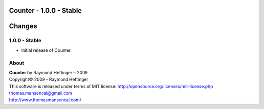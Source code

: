 Counter - 1.0.0 - Stable
=========================

.. .changes

Changes
=======

1.0.0 - Stable
--------------

-  Initial release of Counter.

.. .about

About
-----

| **Counter** by Raymond Hettinger – 2009
| Copyright© 2009 - Raymond Hettinger
| This software is released under terms of MIT license: http://opensource.org/licenses/mit-license.php
| `thomas.mansencal@gmail.com <mailto:thomas.mansencal@gmail.com>`_
| `http://www.thomasmansencal.com/ <http://www.thomasmansencal.com/>`_